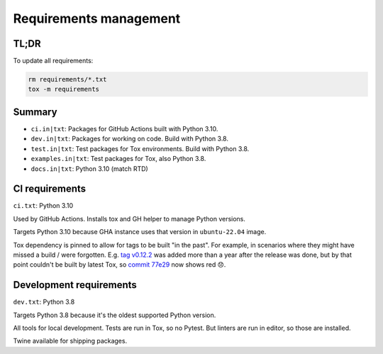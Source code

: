 Requirements management
=======================

TL;DR
-----

To update all requirements:

.. code-block:: shell

    rm requirements/*.txt
    tox -m requirements

Summary
-------

* ``ci.in|txt``: Packages for GitHub Actions built with Python 3.10.

* ``dev.in|txt``: Packages for working on code. Build with Python 3.8.

* ``test.in|txt``: Test packages for Tox environments. Build with Python 3.8.

* ``examples.in|txt``: Test packages for Tox, also Python 3.8.

* ``docs.in|txt``: Python 3.10 (match RTD)

CI requirements
---------------

``ci.txt``: Python 3.10

Used by GitHub Actions. Installs tox and GH helper to manage Python versions.

Targets Python 3.10 because GHA instance uses that version in ``ubuntu-22.04``
image.

Tox dependency is pinned to allow for tags to be built "in the past". For
example, in scenarios where they might have missed a build / were forgotten.
E.g. `tag v0.12.2
<https://github.com/jamescooke/flake8-aaa/releases/tag/v0.12.2>`_ was added
more than a year after the release was done, but by that point couldn't be
built by latest Tox, so `commit 77e29
<https://github.com/jamescooke/flake8-aaa/commit/77e29b1bbfaebed1664bcbc4bb77580185f00ae8>`_
now shows red 😞.

Development requirements
------------------------

``dev.txt``: Python 3.8

Targets Python 3.8 because it's the oldest supported Python version.

All tools for local development. Tests are run in Tox, so no Pytest. But
linters are run in editor, so those are installed.

Twine available for shipping packages.
